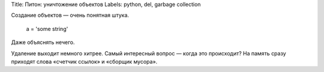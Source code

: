 Title: Питон: уничтожение объектов
Labels: python, del, garbage collection

Создание объектов — очень понятная штука.

    a = 'some string'

Даже объяснять нечего.

Удаление выходит немного хитрее. Самый интересный вопрос — когда это происходит?
На память сразу приходят слова «счетчик ссылок» и «сборщик мусора».
